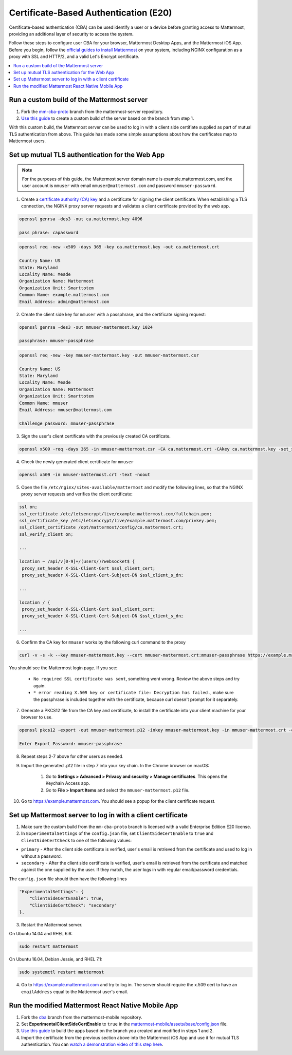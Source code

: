 Certificate-Based Authentication (E20)
=======================================

Certificate-based authentication (CBA) can be used identify a user or a device before granting access to Mattermost, providing an additional layer of security to access the system.

Follow these steps to configure user CBA for your browser, Mattermost Desktop Apps, and the Mattermost iOS App. Before you begin, follow the `official guides to install Mattermost <https://docs.mattermost.com/guides/administrator.html#installing-mattermost>`_ on your system, including NGINX configuration as a proxy with SSL and HTTP/2, and a valid Let's Encrypt certificate.

.. contents::
  :backlinks: top
  :local:
  :depth: 2

Run a custom build of the Mattermost server
~~~~~~~~~~~~~~~~~~~~~~~~~~~~~~~~~~~~~~~~~~~~~~~~~~~~~~~

1. Fork the `mm-cba-proto <https://github.com/mattermost/mattermost-server/tree/mm-cba-proto>`_ branch from the mattermost-server repository.
2. `Use this guide <https://docs.mattermost.com/developer/dev-setup.html>`_ to create a custom build of the server based on the branch from step 1.

With this custom build, the Mattermost server can be used to log in with a client side certifiate supplied as part of mutual TLS authentication from above. This guide has made some simple assumptions about how the certificates map to Mattermost users.

Set up mutual TLS authentication for the Web App
~~~~~~~~~~~~~~~~~~~~~~~~~~~~~~~~~~~~~~~~~~~~~~~~~~

.. note::
  For the purposes of this guide, the Mattermost server domain name is example.mattermost.com, and the user account is ``mmuser`` with email ``mmuser@mattermost.com`` and password ``mmuser-password``.

1. Create a `certificate authority (CA) key <https://en.wikipedia.org/wiki/Certificate_authority>`_ and a certificate for signing the client certificate. When establishing a TLS connection, the NGINX proxy server requests and validates a client certificate provided by the web app.

.. code-block::

  openssl genrsa -des3 -out ca.mattermost.key 4096

  pass phrase: capassword

.. code-block::

  openssl req -new -x509 -days 365 -key ca.mattermost.key -out ca.mattermost.crt

  Country Name: US
  State: Maryland
  Locality Name: Meade
  Organization Name: Mattermost
  Organization Unit: Smarttotem
  Common Name: example.mattermost.com
  Email Address: admin@mattermost.com

2. Create the client side key for ``mmuser`` with a passphrase, and the certificate signing request:

.. code-block::

  openssl genrsa -des3 -out mmuser-mattermost.key 1024

  passphrase: mmuser-passphrase

.. code-block::

  openssl req -new -key mmuser-mattermost.key -out mmuser-mattermost.csr

  Country Name: US
  State: Maryland
  Locality Name: Meade
  Organization Name: Mattermost
  Organization Unit: Smarttotem
  Common Name: mmuser
  Email Address: mmuser@mattermost.com

  Challenge password: mmuser-passphrase

3. Sign the user's client certificate with the previously created CA certificate.

.. code-block::

  openssl x509 -req -days 365 -in mmuser-mattermost.csr -CA ca.mattermost.crt -CAkey ca.mattermost.key -set_serial 01 -out mmuser-mattermost.crt


4. Check the newly generated client certificate for ``mmuser``

.. code-block::

  openssl x509 -in mmuser-mattermost.crt -text -noout

5. Open the file ``/etc/nginx/sites-available/mattermost`` and modify the following lines, so that the NGINX proxy server requests and verifies the client certificate:

.. code-block::

  ssl on;
  ssl_certificate /etc/letsencrypt/live/example.mattermost.com/fullchain.pem;
  ssl_certificate_key /etc/letsencrypt/live/example.mattermost.com/privkey.pem;
  ssl_client_certificate /opt/mattermost/config/ca.mattermost.crt;
  ssl_verify_client on;

  ...

  location ~ /api/v[0-9]+/(users/)?websocket$ {
   proxy_set_header X-SSL-Client-Cert $ssl_client_cert;
   proxy_set_header X-SSL-Client-Cert-Subject-DN $ssl_client_s_dn;
     
  ...

  location / {
   proxy_set_header X-SSL-Client-Cert $ssl_client_cert;
   proxy_set_header X-SSL-Client-Cert-Subject-DN $ssl_client_s_dn;
 
  ...

6. Confirm the CA key for ``mmuser`` works by the following curl command to the proxy

.. code-block::

  curl -v -s -k --key mmuser-mattermost.key --cert mmuser-mattermost.crt:mmuser-passphrase https://example.mattermost.com

You should see the Mattermost login page. If you see:

 - ``No required SSL certificate was sent``, something went wrong. Review the above steps and try again.
 - ``* error reading X.509 key or certificate file: Decryption has failed.``, make sure the passphrase is included together with the certificate, because curl doesn't prompt for it separately. 

7. Generate a PKCS12 file from the CA key and certificate, to install the certificate into your client machine for your browser to use.

.. code-block::

  openssl pkcs12 -export -out mmuser-mattermost.p12 -inkey mmuser-mattermost.key -in mmuser-mattermost.crt -certfile ca.mattermost.crt

  Enter Export Password: mmuser-passphrase

8. Repeat steps 2-7 above for other users as needed.

9. Import the generated .p12 file in step 7 into your key chain. In the Chrome browser on macOS:

		1. Go to **Settings > Advanced > Privacy and security > Manage certificates**. This opens the Keychain Access app.
		2. Go to **File > Import Items** and select the ``mmuser-mattermost.p12`` file.

10. Go to https://example.mattermost.com. You should see a popup for the client certificate request.

Set up Mattermost server to log in with a client certificate
~~~~~~~~~~~~~~~~~~~~~~~~~~~~~~~~~~~~~~~~~~~~~~~~~~~~~~~~~~~~~

1. Make sure the custom build from the ``mm-cba-proto`` branch is licensed with a valid Enterprise Edition E20 license.
2. In ``ExperimentalSettings`` of the ``config.json`` file, set ``ClientSideCertEnable`` to ``true`` and ``ClientSideCertCheck`` to one of the following values:

- ``primary`` - After the client side certificate is verified, user's email is retrieved from the certificate and used to log in without a password.
- ``secondary`` - After the client side certificate is verified, user's email is retrieved from the certificate and matched against the one supplied by the user. If they match, the user logs in with regular email/password credentials.

The ``config.json`` file should then have the following lines

.. code-block::

  "ExperimentalSettings": {
      "ClientSideCertEnable": true,
      "ClientSideCertCheck": "secondary"
  },

3. Restart the Mattermost server.

On Ubuntu 14.04 and RHEL 6.6:

.. code-block::

  sudo restart mattermost

On Ubuntu 16.04, Debian Jessie, and RHEL 7.1:

.. code-block::

  sudo systemctl restart mattermost

4. Go to https://example.mattermost.com and try to log in. The server should require the x.509 cert to have an ``emailAddress`` equal to the Mattermost user's email.

Run the modified Mattermost React Native Mobile App
~~~~~~~~~~~~~~~~~~~~~~~~~~~~~~~~~~~~~~~~~~~~~~~~~~~~~~~

1. Fork the `cba <https://github.com/mattermost/mattermost-mobile/blob/cba>`_ branch from the mattermost-mobile repository.
2. Set **ExperimentalClientSideCertEnable** to ``true`` in the `mattermost-mobile/assets/base/config.json <https://github.com/mattermost/mattermost-mobile/blob/cba/assets/base/config.json#L15>`_ file.
3. `Use this guide <https://docs.mattermost.com/mobile/mobile-compile-yourself.html>`_ to build the apps based on the branch you created and modified in steps 1 and 2.
4. Import the certificate from the previous section above into the Mattermost iOS App and use it for mutual TLS authentication. You can `watch a demonstration video of this step here <https://drive.google.com/file/d/1zzk9XQ6RBvsWbCTrIfgE0484pD7w9Ux1/view>`_.
